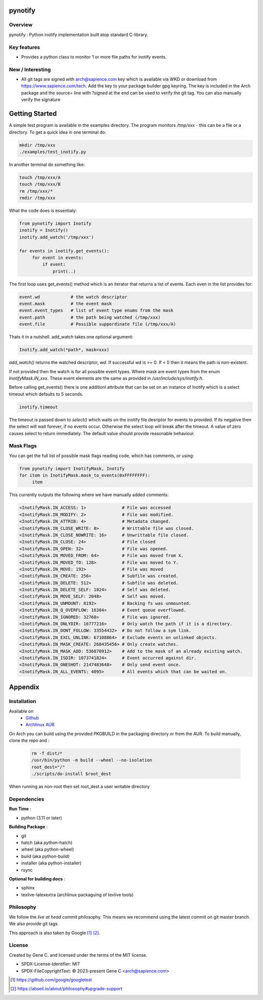 .. SPDX-License-Identifier: MIT

########
pynotify
########

Overview
========

pynotify : Python inotify implementation built atop standard C-library.

Key features
============

* Provides a python class to monitor 1 or more file paths for inotify events.

New / Interesting
==================

* All git tags are signed with arch@sapience.com key which is available via WKD
  or download from https://www.sapience.com/tech. Add the key to your package builder gpg keyring.
  The key is included in the Arch package and the source= line with *?signed* at the end can be used
  to verify the git tag.  You can also manually verify the signature


###############
Getting Started
###############

A simple test program is available in the examples directory. The program
monitors */tmp/xxx* - this can be a file or a directory.  To get a quick idea
in one terminal do:

.. code-block:: bash

   mkdir /tmp/xxx
   ./examples/test_inotify.py

In another terminal do something like:

.. code-block:: bash

    touch /tmp/xxx/A
    touch /tmp/xxx/B
    rm /tmp/xxx/*
    rmdir /tmp/xxx


What the code does is essentialy:

.. code-block:: bash

   from pynotify import Inotify
   inotify = Inotify()
   inotify.add_watch('/tmp/xxx')

   for events in inotify.get_events():
        for event in events:
            if event:
                print(..)


The first loop uses get_events() method which is an iterator that returns a list of events.
Each even in the list provides for:

.. code-block:: bash

    event.wd            # the watch descriptor
    event.mask          # the event mask
    event.event_types   # list of event type enums from the mask
    event.path          # the path being watched (/tmp/xxx)
    event.file          # Possible suppordinate file (/tmp/xxx/A)

Thats it in a nutshell. add_watch takes one optional argument:

.. code-block:: bash

    Inotify.add_watch(*path*, mask=xxx)

*add_watch()* returns the watched descriptor, *wd*. If successful wd is >= 0.
If < 0 then it means the path is non-existent.

If not provided then the watch is for all possible event types.
Where mask are event types from the enum *InotifyMask.IN_xxx*. These event elements are the same 
as provided in */usr/include/sys/inotify.h*.

Before calling get_events() there is one additionl attribute that can be set on an instance
of Inotify which is a select timeout which defaults to 5 seconds.

.. code-block:: bash

    inotify.timeout

The timeout is passed down to *select()* which waits on the inotify file desriptor for events to provided.
If its negative then the select will wait forever, if no events occur.
Otherwise the select loop will break after the timeout. A value of zero causes select to return
immediately. The default value should provide reasonable behaviour.

Mask Flags
==========

You can get the full list of possible mask flags reading code, which has comments, or using:

.. code-block:: python

   from pynotify import InotifyMask, Inotify
   for item in InotifyMask.mask_to_events(0xFFFFFFFF):
        item

This currently outputs the following where we have manually added comments:

.. code::

    <InotifyMask.IN_ACCESS: 1>              # File was accessed
    <InotifyMask.IN_MODIFY: 2>              # File was modified.
    <InotifyMask.IN_ATTRIB: 4>              # Metadata changed.
    <InotifyMask.IN_CLOSE_WRITE: 8>         # Writtable file was closed.
    <InotifyMask.IN_CLOSE_NOWRITE: 16>      # Unwrittable file closed.
    <InotifyMask.IN_CLOSE: 24>              # File closed
    <InotifyMask.IN_OPEN: 32>               # File was opened.
    <InotifyMask.IN_MOVED_FROM: 64>         # File was moved from X.
    <InotifyMask.IN_MOVED_TO: 128>          # File was moved to Y.
    <InotifyMask.IN_MOVE: 192>              # File was moved
    <InotifyMask.IN_CREATE: 256>            # Subfile was created.
    <InotifyMask.IN_DELETE: 512>            # Subfile was deleted.
    <InotifyMask.IN_DELETE_SELF: 1024>      # Self was deleted.
    <InotifyMask.IN_MOVE_SELF: 2048>        # Self was moved.
    <InotifyMask.IN_UNMOUNT: 8192>          # Backing fs was unmounted.
    <InotifyMask.IN_Q_OVERFLOW: 16384>      # Event queue overflowed.
    <InotifyMask.IN_IGNORED: 32768>         # File was ignored.
    <InotifyMask.IN_ONLYDIR: 16777216>      # Only watch the path if it is a directory.
    <InotifyMask.IN_DONT_FOLLOW: 33554432>  # Do not follow a sym link.
    <InotifyMask.IN_EXCL_UNLINK: 67108864>  # Exclude events on unlinked objects.
    <InotifyMask.IN_MASK_CREATE: 268435456> # Only create watches.
    <InotifyMask.IN_MASK_ADD: 536870912>    # Add to the mask of an already existing watch.
    <InotifyMask.IN_ISDIR: 1073741824>      # Event occurred against dir.
    <InotifyMask.IN_ONESHOT: 2147483648>    # Only send event once.
    <InotifyMask.IN_ALL_EVENTS: 4095>       # All events which that can be waited on.


########
Appendix
########

Installation
============

Available on
 * `Github`_
 * `Archlinux AUR`_

On Arch you can build using the provided PKGBUILD in the packaging directory or from the AUR.
To build manually, clone the repo and :

 .. code-block:: bash

        rm -f dist/*
        /usr/bin/python -m build --wheel --no-isolation
        root_dest="/"
        ./scripts/do-install $root_dest

When running as non-root then set root_dest a user writable directory

Dependencies
============

**Run Time** :

* python          (3.11 or later)

**Building Package** :

* git
* hatch           (aka python-hatch)
* wheel           (aka python-wheel)
* build           (aka python-build)
* installer       (aka python-installer)
* rsync

**Optional for building docs** :

* sphinx
* texlive-latexextra  (archlinux packaguing of texlive tools)

Philosophy
==========

We follow the *live at head commit* philosophy. This means we recommend using the
latest commit on git master branch. We also provide git tags. 

This approach is also taken by Google [1]_ [2]_.

License
=======

Created by Gene C. and licensed under the terms of the MIT license.

* SPDX-License-Identifier: MIT
* SPDX-FileCopyrightText: © 2023-present Gene C <arch@sapience.com>


.. _Github: https://github.com/gene-git/pynotify
.. _Archlinux AUR: https://aur.archlinux.org/packages/python-pynotify

.. [1] https://github.com/google/googletest  
.. [2] https://abseil.io/about/philosophy#upgrade-support

